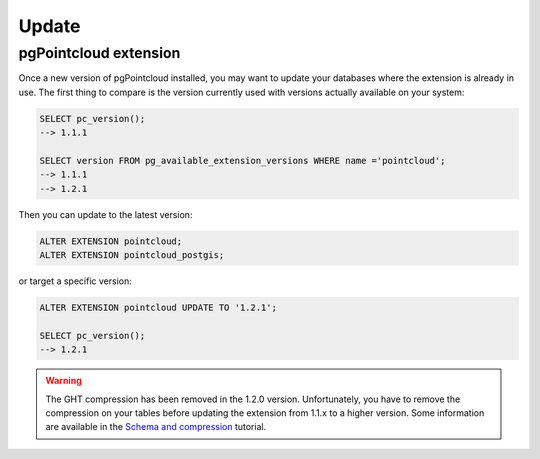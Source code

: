 .. _update:

******************************************************************************
Update
******************************************************************************

pgPointcloud extension
------------------------------------------------------------------------------

Once a new version of pgPointcloud installed, you may want to update your
databases where the extension is already in use. The first thing to compare is
the version currently used with versions actually available on your system:

.. code-block:: sql

   SELECT pc_version();
   --> 1.1.1

   SELECT version FROM pg_available_extension_versions WHERE name ='pointcloud';
   --> 1.1.1
   --> 1.2.1


Then you can update to the latest version:

.. code-block:: sql

   ALTER EXTENSION pointcloud;
   ALTER EXTENSION pointcloud_postgis;

or target a specific version:

.. code-block:: sql

   ALTER EXTENSION pointcloud UPDATE TO '1.2.1';

   SELECT pc_version();
   --> 1.2.1


.. warning::

   The GHT compression has been removed in the 1.2.0 version. Unfortunately,
   you have to remove the compression on your tables before updating the
   extension from 1.1.x to a higher version. Some information are available in
   the `Schema and compression`_ tutorial.

.. _`Schema and compression`: /https://pgpointcloud.github.io/pointcloud/tutorials/compression.html#schema-and-compression

